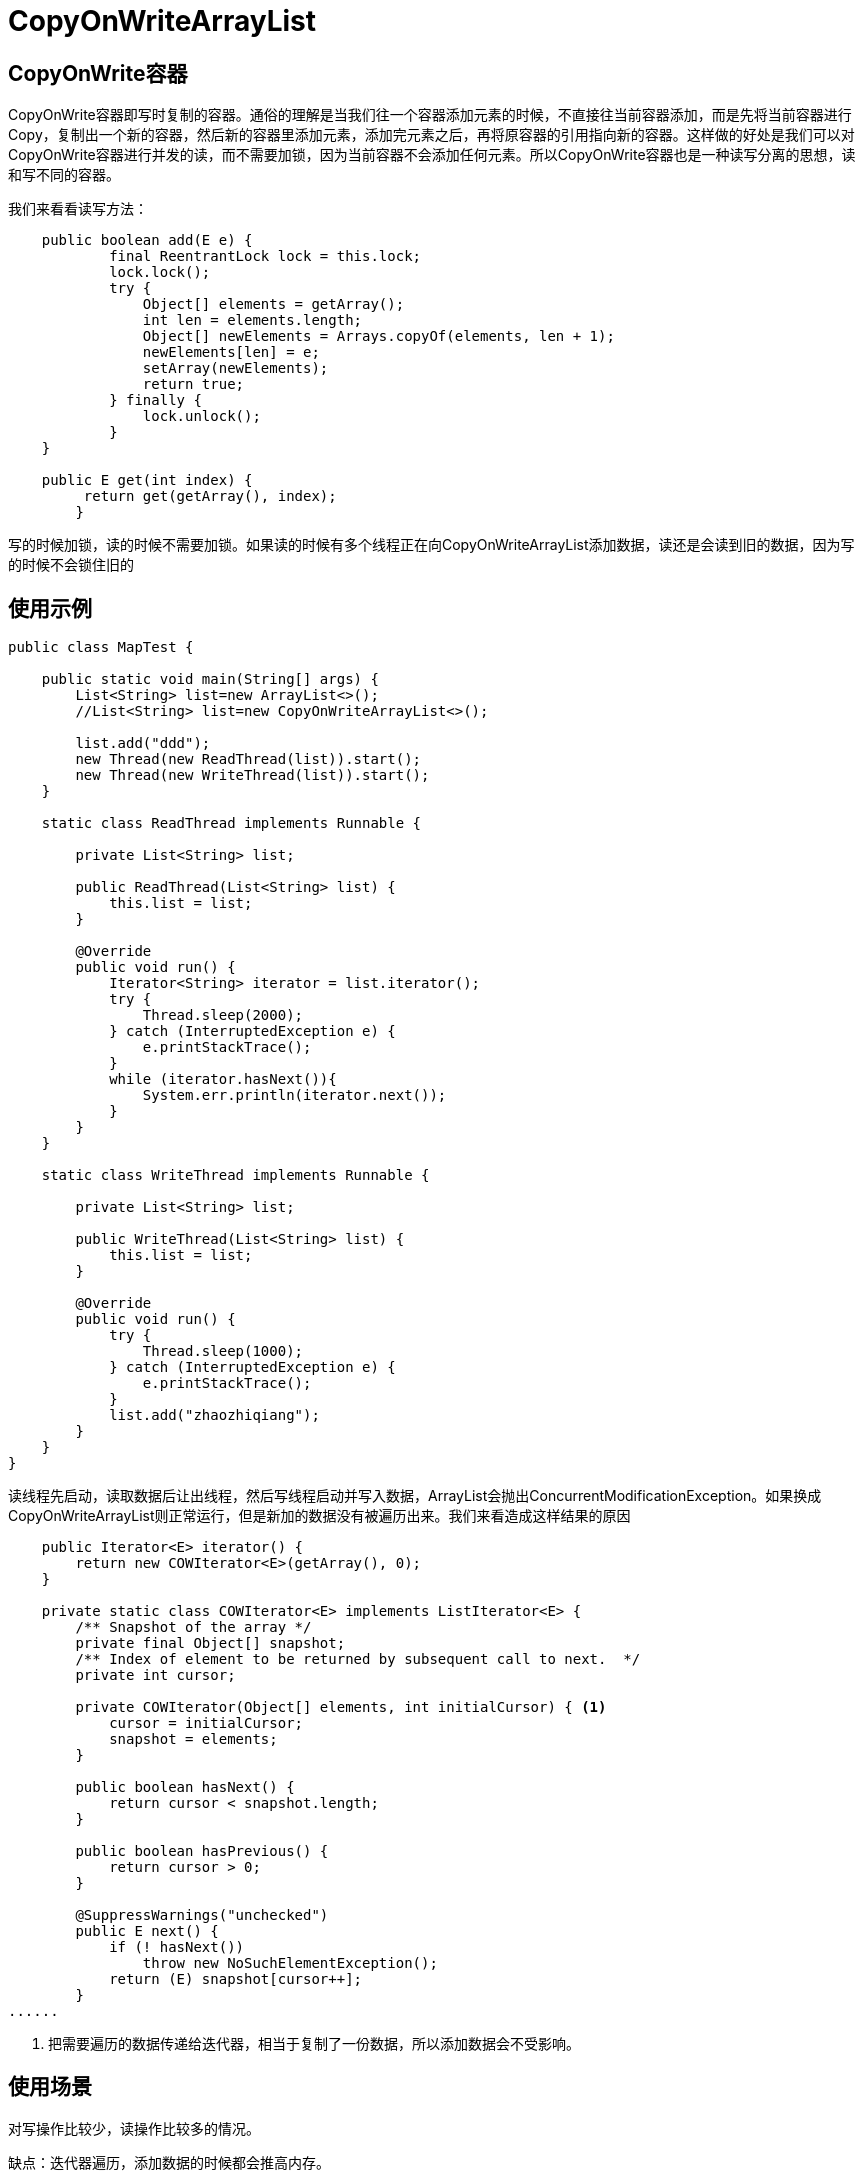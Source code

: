 = CopyOnWriteArrayList

:toc: left
:icons: font
:sectanchors: 
:toclevels: 4
:source-highlighter: pygments
:pygments-style: manni
:source-linenums-option:

== CopyOnWrite容器

CopyOnWrite容器即写时复制的容器。通俗的理解是当我们往一个容器添加元素的时候，不直接往当前容器添加，而是先将当前容器进行Copy，复制出一个新的容器，然后新的容器里添加元素，添加完元素之后，再将原容器的引用指向新的容器。这样做的好处是我们可以对CopyOnWrite容器进行并发的读，而不需要加锁，因为当前容器不会添加任何元素。所以CopyOnWrite容器也是一种读写分离的思想，读和写不同的容器。

我们来看看读写方法：
[source,java]
----
    public boolean add(E e) {
	    final ReentrantLock lock = this.lock;
	    lock.lock();
	    try {
	        Object[] elements = getArray();
	        int len = elements.length;
	        Object[] newElements = Arrays.copyOf(elements, len + 1);
	        newElements[len] = e;
	        setArray(newElements);
	        return true;
	    } finally {
	        lock.unlock();
	    }
    }

    public E get(int index) {
   	 return get(getArray(), index);
	}
----

写的时候加锁，读的时候不需要加锁。如果读的时候有多个线程正在向CopyOnWriteArrayList添加数据，读还是会读到旧的数据，因为写的时候不会锁住旧的

== 使用示例
[source,java]
----
public class MapTest {

    public static void main(String[] args) {
        List<String> list=new ArrayList<>();
        //List<String> list=new CopyOnWriteArrayList<>();

        list.add("ddd");
        new Thread(new ReadThread(list)).start();
        new Thread(new WriteThread(list)).start();
    }

    static class ReadThread implements Runnable {

        private List<String> list;

        public ReadThread(List<String> list) {
            this.list = list;
        }

        @Override
        public void run() {
            Iterator<String> iterator = list.iterator();
            try {
                Thread.sleep(2000);
            } catch (InterruptedException e) {
                e.printStackTrace();
            }
            while (iterator.hasNext()){
                System.err.println(iterator.next());
            }
        }
    }

    static class WriteThread implements Runnable {

        private List<String> list;

        public WriteThread(List<String> list) {
            this.list = list;
        }

        @Override
        public void run() {
            try {
                Thread.sleep(1000);
            } catch (InterruptedException e) {
                e.printStackTrace();
            }
            list.add("zhaozhiqiang");
        }
    }
}

----
读线程先启动，读取数据后让出线程，然后写线程启动并写入数据，ArrayList会抛出ConcurrentModificationException。如果换成CopyOnWriteArrayList则正常运行，但是新加的数据没有被遍历出来。我们来看造成这样结果的原因

[source,java]
----
    public Iterator<E> iterator() {
        return new COWIterator<E>(getArray(), 0);
    }

    private static class COWIterator<E> implements ListIterator<E> {
        /** Snapshot of the array */
        private final Object[] snapshot;
        /** Index of element to be returned by subsequent call to next.  */
        private int cursor;

        private COWIterator(Object[] elements, int initialCursor) { <1>
            cursor = initialCursor;
            snapshot = elements;
        }

        public boolean hasNext() {
            return cursor < snapshot.length;
        }

        public boolean hasPrevious() {
            return cursor > 0;
        }

        @SuppressWarnings("unchecked")
        public E next() {
            if (! hasNext())
                throw new NoSuchElementException();
            return (E) snapshot[cursor++];
        }
......

----
<1> 把需要遍历的数据传递给迭代器，相当于复制了一份数据，所以添加数据会不受影响。

== 使用场景

对写操作比较少，读操作比较多的情况。


缺点：迭代器遍历，添加数据的时候都会推高内存。